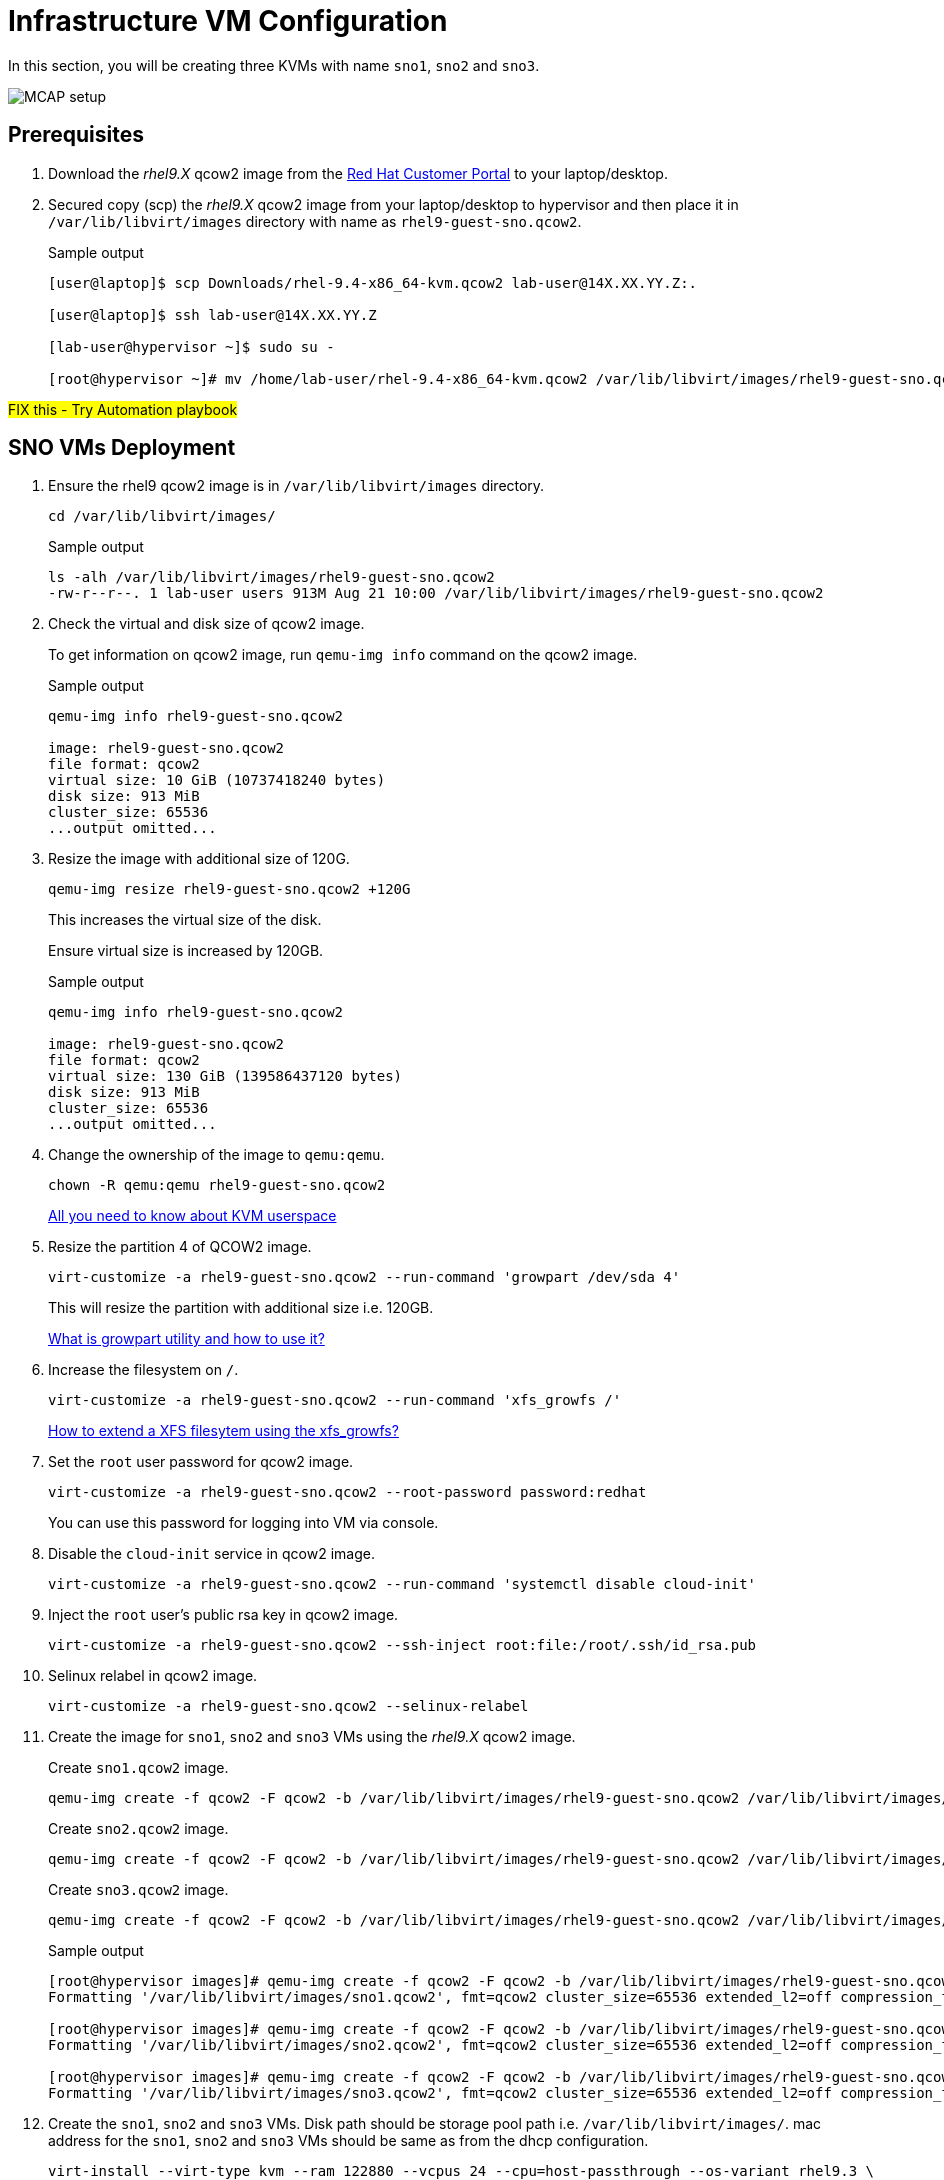 = Infrastructure VM Configuration

In this section, you will be creating three KVMs with name `sno1`, `sno2` and `sno3`.

image::MCAP_setup.png[]

== Prerequisites

. Download the _rhel9.X_ qcow2 image from the https://access.redhat.com/downloads/content/rhel[Red Hat Customer Portal,window=read-later] to your laptop/desktop.
. Secured copy (scp) the _rhel9.X_ qcow2 image from your laptop/desktop to hypervisor and then place it in `/var/lib/libvirt/images` directory with name as `rhel9-guest-sno.qcow2`.
+
.Sample output
----
[user@laptop]$ scp Downloads/rhel-9.4-x86_64-kvm.qcow2 lab-user@14X.XX.YY.Z:.

[user@laptop]$ ssh lab-user@14X.XX.YY.Z

[lab-user@hypervisor ~]$ sudo su -

[root@hypervisor ~]# mv /home/lab-user/rhel-9.4-x86_64-kvm.qcow2 /var/lib/libvirt/images/rhel9-guest-sno.qcow2
----

##FIX this - Try Automation playbook##

== SNO VMs Deployment

. Ensure the rhel9 qcow2 image is in `/var/lib/libvirt/images` directory.
+
[source,bash,role=execute]
----
cd /var/lib/libvirt/images/
----
+
.Sample output
----
ls -alh /var/lib/libvirt/images/rhel9-guest-sno.qcow2
-rw-r--r--. 1 lab-user users 913M Aug 21 10:00 /var/lib/libvirt/images/rhel9-guest-sno.qcow2
----

. Check the virtual and disk size of qcow2 image.
+
To get information on qcow2 image, run `qemu-img info` command on the qcow2 image.
+
.Sample output
----
qemu-img info rhel9-guest-sno.qcow2

image: rhel9-guest-sno.qcow2
file format: qcow2
virtual size: 10 GiB (10737418240 bytes)
disk size: 913 MiB
cluster_size: 65536
...output omitted...
----

. Resize the image with additional size of 120G.
+
[source,bash,role=execute]
----
qemu-img resize rhel9-guest-sno.qcow2 +120G
----
+
This increases the virtual size of the disk.
+
Ensure virtual size is increased by 120GB.
+
.Sample output
----
qemu-img info rhel9-guest-sno.qcow2

image: rhel9-guest-sno.qcow2
file format: qcow2
virtual size: 130 GiB (139586437120 bytes)
disk size: 913 MiB
cluster_size: 65536
...output omitted...
----

. Change the ownership of the image to `qemu:qemu`.
+
[source,bash,role=execute]
----
chown -R qemu:qemu rhel9-guest-sno.qcow2
----
+
https://www.redhat.com/en/blog/all-you-need-know-about-kvm-userspace[All you need to know about KVM userspace,window=read-later]

. Resize the partition 4 of QCOW2 image.
+
[source,bash,role=execute]
----
virt-customize -a rhel9-guest-sno.qcow2 --run-command 'growpart /dev/sda 4'
----
+
This will resize the partition with additional size i.e. 120GB.
+
https://access.redhat.com/solutions/5540131[What is growpart utility and how to use it?,window=read-later]

. Increase the filesystem on `/`.
+
[source,bash,role=execute]
----
virt-customize -a rhel9-guest-sno.qcow2 --run-command 'xfs_growfs /'
----
+
https://access.redhat.com/solutions/57263[How to extend a XFS filesytem using the xfs_growfs?,window=read-later]

. Set the `root` user password for qcow2 image.
+
[source,bash,role=execute]
----
virt-customize -a rhel9-guest-sno.qcow2 --root-password password:redhat
----
+
You can use this password for logging into VM via console.

. Disable the `cloud-init` service in qcow2 image.
+
[source,bash,role=execute]
----
virt-customize -a rhel9-guest-sno.qcow2 --run-command 'systemctl disable cloud-init'
----

. Inject the `root` user's public rsa key in qcow2 image.
+
[source,bash,role=execute]
----
virt-customize -a rhel9-guest-sno.qcow2 --ssh-inject root:file:/root/.ssh/id_rsa.pub
----

. Selinux relabel in qcow2 image.
+
[source,bash,role=execute]
----
virt-customize -a rhel9-guest-sno.qcow2 --selinux-relabel
----

. Create the image for `sno1`, `sno2` and `sno3` VMs using the _rhel9.X_ qcow2 image.
+
Create `sno1.qcow2` image.
+
[source,bash,role=execute]
----
qemu-img create -f qcow2 -F qcow2 -b /var/lib/libvirt/images/rhel9-guest-sno.qcow2 /var/lib/libvirt/images/sno1.qcow2
----
+
Create `sno2.qcow2` image.
+
[source,bash,role=execute]
----
qemu-img create -f qcow2 -F qcow2 -b /var/lib/libvirt/images/rhel9-guest-sno.qcow2 /var/lib/libvirt/images/sno2.qcow2
----
+
Create `sno3.qcow2` image.
+
[source,bash,role=execute]
----
qemu-img create -f qcow2 -F qcow2 -b /var/lib/libvirt/images/rhel9-guest-sno.qcow2 /var/lib/libvirt/images/sno3.qcow2
----
+
.Sample output
----
[root@hypervisor images]# qemu-img create -f qcow2 -F qcow2 -b /var/lib/libvirt/images/rhel9-guest-sno.qcow2 /var/lib/libvirt/images/sno1.qcow2
Formatting '/var/lib/libvirt/images/sno1.qcow2', fmt=qcow2 cluster_size=65536 extended_l2=off compression_type=zlib size=139586437120 backing_file=/var/lib/libvirt/images/rhel9-guest-sno.qcow2 backing_fmt=qcow2 lazy_refcounts=off refcount_bits=16

[root@hypervisor images]# qemu-img create -f qcow2 -F qcow2 -b /var/lib/libvirt/images/rhel9-guest-sno.qcow2 /var/lib/libvirt/images/sno2.qcow2
Formatting '/var/lib/libvirt/images/sno2.qcow2', fmt=qcow2 cluster_size=65536 extended_l2=off compression_type=zlib size=139586437120 backing_file=/var/lib/libvirt/images/rhel9-guest-sno.qcow2 backing_fmt=qcow2 lazy_refcounts=off refcount_bits=16

[root@hypervisor images]# qemu-img create -f qcow2 -F qcow2 -b /var/lib/libvirt/images/rhel9-guest-sno.qcow2 /var/lib/libvirt/images/sno3.qcow2
Formatting '/var/lib/libvirt/images/sno3.qcow2', fmt=qcow2 cluster_size=65536 extended_l2=off compression_type=zlib size=139586437120 backing_file=/var/lib/libvirt/images/rhel9-guest-sno.qcow2 backing_fmt=qcow2 lazy_refcounts=off refcount_bits=16
----

. Create the `sno1`, `sno2` and `sno3` VMs.
Disk path should be storage pool path i.e. `/var/lib/libvirt/images/`.
mac address for the `sno1`, `sno2` and `sno3` VMs should be same as from the dhcp configuration.
+
[source,bash,role=execute]
----
virt-install --virt-type kvm --ram 122880 --vcpus 24 --cpu=host-passthrough --os-variant rhel9.3 \
--disk path=/var/lib/libvirt/images/sno1.qcow2,device=disk,bus=virtio,format=qcow2 \
--network bridge=virbr0,mac=52:54:00:87:f4:2f --boot hd,network \
--noautoconsole --vnc --name sno1 --noreboot
----
+
[source,bash,role=execute]
----
virt-install --virt-type kvm --ram 122880 --vcpus 24 --cpu=host-passthrough --os-variant rhel9.3 \
--disk path=/var/lib/libvirt/images/sno2.qcow2,device=disk,bus=virtio,format=qcow2 \
--network bridge=virbr0,mac=52:54:00:cc:51:86 --boot hd,network \
--noautoconsole --vnc --name sno2 --noreboot
----
+
[source,bash,role=execute]
----
virt-install --virt-type kvm --ram 122880 --vcpus 24 --cpu=host-passthrough --os-variant rhel9.3 \
--disk path=/var/lib/libvirt/images/sno3.qcow2,device=disk,bus=virtio,format=qcow2 \
--network bridge=virbr0,mac=52:54:00:67:34:25 --boot hd,network \
--noautoconsole --vnc --name sno3 --noreboot
----
+
.Sample output
----
[root@hypervisor images]# virt-install --virt-type kvm --ram 122880 --vcpus 24 --cpu=host-passthrough --os-variant rhel9.3 \
--disk path=/var/lib/libvirt/images/sno1.qcow2,device=disk,bus=virtio,format=qcow2 \
--network bridge=virbr0,mac=52:54:00:87:f4:2f --boot hd,network \
--noautoconsole --vnc --name sno1 --noreboot

Starting install...
Creating domain...                                   |         00:00:00
Domain creation completed.
You can restart your domain by running:
  virsh --connect qemu:///system start sno1

[root@hypervisor images]# virt-install --virt-type kvm --ram 122880 --vcpus 24 --cpu=host-passthrough --os-variant rhel9.3 \
--disk path=/var/lib/libvirt/images/sno2.qcow2,device=disk,bus=virtio,format=qcow2 \
--network bridge=virbr0,mac=52:54:00:cc:51:86 --boot hd,network \
--noautoconsole --vnc --name sno2 --noreboot

Starting install...
Creating domain...                                   |         00:00:00
Domain creation completed.
You can restart your domain by running:
  virsh --connect qemu:///system start sno2

[root@hypervisor images]# virt-install --virt-type kvm --ram 122880 --vcpus 24 --cpu=host-passthrough --os-variant rhel9.3 \
--disk path=/var/lib/libvirt/images/sno3.qcow2,device=disk,bus=virtio,format=qcow2 \
--network bridge=virbr0,mac=52:54:00:67:34:25 --boot hd,network \
--noautoconsole --vnc --name sno3 --noreboot

Starting install...
Creating domain...                                   |         00:00:00
Domain creation completed.
You can restart your domain by running:
  virsh --connect qemu:///system start sno3
----
+
Verify `sno1`, `sno2` and `sno3` VMs are created and in `shut off` state.
+
.Sample output
----
virsh list --all

 Id   Name      State
--------------------------
 7    storage   running
 16   hub       running
 -    sno1      shut off
 -    sno2      shut off
 -    sno3      shut off
----

. Start the `sno1`, `sno2` and `sno3` VMs.
+
[source,bash,role=execute]
----
virsh start sno1; virsh start sno2; virsh start sno3
----
+
.Sample output
----
Domain 'sno1' started

Domain 'sno2' started

Domain 'sno3' started

----
+
Verify `sno1`, `sno2` and `sno3` VMs are in `running` state.
+
.Sample output
----
virsh list --all

 Id   Name      State
-------------------------
 7    storage   running
 16   hub       running
 23   sno1      running
 24   sno2      running
 25   sno3      running
----

. Verify `sno1`, `sno2` and `sno3` VMs are booted successfully.
+
Take the console of the `sno1`, `sno2` and `sno3` VMs and login as _root_ user with _redhat_ as password.
+
[source,bash,role=execute]
----
virsh console sno1
----
+
.Sample output
----
[root@hypervisor images]# virsh console sno1

Connected to domain 'sno1'
Escape character is ^] (Ctrl + ])

sno1 login: root
Password:
[root@sno1 ~]#
----
+
Similarly verify `sno2` and `sno3` VMs are booted successfully.
